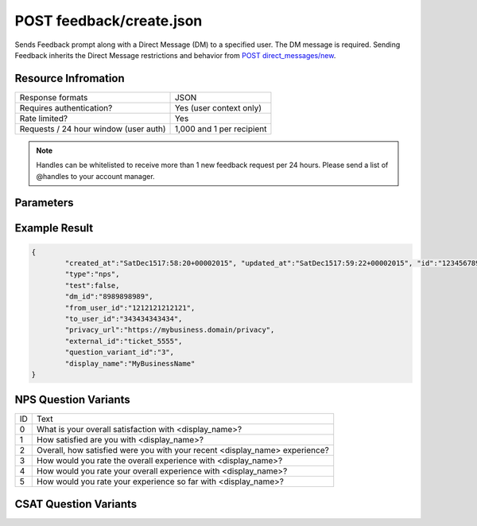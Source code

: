=================================================
POST feedback/create.json
=================================================

Sends Feedback prompt along with a Direct Message (DM) to a specified user. The DM message is required. Sending
Feedback inherits the Direct Message restrictions and behavior from `POST direct_messages/new <https://dev.twitter.com/rest/reference/post/direct_messages/new>`_.

Resource Infromation
----------------------------

+-------------------------------------------+------------------------------------------------+
| Response formats                          | JSON                                           |
+-------------------------------------------+------------------------------------------------+
| Requires authentication?                  | Yes (user context only)                        |
+-------------------------------------------+------------------------------------------------+
| Rate limited?                             | Yes                                            |
+-------------------------------------------+------------------------------------------------+
| Requests / 24 hour window                 | 1,000 and 1 per recipient                      |
| (user auth)                               |                                                |
+-------------------------------------------+------------------------------------------------+

.. note:: Handles can be whitelisted to receive more than 1 new feedback request per 24 hours. Please send a list of @handles to your account manager.


Parameters
----------------------------

+------------------------+-------------------------------------------------------------------------------------------------------+
| **type**               | The Feedback type.                                                                                    |
| (required)             | Possible values: csat, nps (case sensitive)                                                           |
+------------------------+-------------------------------------------------------------------------------------------------------+
| **to_user_id**         | The ID of the user who should receive the Feedback prompt in a direct message.                        |                                                        |
| (required)             |                                                                                                       |
+------------------------+-------------------------------------------------------------------------------------------------------+
| **message**            | The Direct Message text used to introduce the Feedback prompt.                                        |                                          |
| (required)             |                                                                                                       |
+------------------------+-------------------------------------------------------------------------------------------------------+
| **privacy_url**        | The URL to the sender’s hosted privacy policy. The sender is the business owner of the @username.     |                                                                               |
| (required)             |                                                                                                       |
+------------------------+-------------------------------------------------------------------------------------------------------+
| **external_id**        | An open field to track case IDs, conversation IDs, etc with a max length of 256 characters.           |                                                                       |
| (optional)             |                                                                                                       |
+------------------------+-------------------------------------------------------------------------------------------------------+
| **question_variant_id**| The ID of the relative question variant text that will override the default text.                     |                                                               |
| (optional)             | See NPS Question Variants and CSAT Question Variants sections. Default value is 0 if not provided.    |                                                       |
+------------------------+-------------------------------------------------------------------------------------------------------+
| **display_name**       | Overrides the display name in the question text only                                                  |
| (optional)             | (i.e. "How likely are you to recommend <display_name> to a friend?" Max length of 20 characters.)     |
|                        |                                                                                                       |
|                        | Confirmation messaging uses the default Twitter display name from the business’ profile.              |
+------------------------+-------------------------------------------------------------------------------------------------------+
| **test**               | Boolean value. Default is false. If true, we will exclude this feedback from analytics / aggregations.|
| (optional)             |                                                                                                       |       
|                        | This value should be used for any testing activity.                                                   |                                      |
+------------------------+-------------------------------------------------------------------------------------------------------+

Example Result
----------------------------

.. code:: javascript

	{
		"created_at":"SatDec1517:58:20+00002015", "updated_at":"SatDec1517:59:22+00002015", "id":"123456789",
		"type":"nps",
		"test":false,
		"dm_id":"8989898989",
		"from_user_id":"1212121212121",
		"to_user_id":"343434343434",
		"privacy_url":"https://my­business.domain/privacy",
		"external_id":"ticket_5555",
		"question_variant_id":"3",
		"display_name":"MyBusinessName"
	}

NPS Question Variants
----------------------------
+----+-----------------------------------------------------------------------------------------+
| ID |Text                                                                                     |
+----+-----------------------------------------------------------------------------------------+
| 0  | What is your overall satisfaction with <display_name>?                                  |
+----+-----------------------------------------------------------------------------------------+
| 1  | How satisfied are you with <display_name>?                                              |
+----+-----------------------------------------------------------------------------------------+
| 2  | Overall, how satisfied were you with your recent <display_name> experience?             |
+----+-----------------------------------------------------------------------------------------+
| 3  | How would you rate the overall experience with <display_name>?                          |
+----+-----------------------------------------------------------------------------------------+
| 4  | How would you rate your overall experience with <display_name>?                         |
+----+-----------------------------------------------------------------------------------------+
| 5  | How would you rate your experience so far with <display_name>?                          |
+----+-----------------------------------------------------------------------------------------+

CSAT Question Variants
----------------------------
+----+-----------------------------------------------------------------------------------------+
| ID | Text                                                                                    |
+----+-----------------------------------------------------------------------------------------+
| 0  | What is your overall satisfaction with <display_name>?                                  |
+----+-----------------------------------------------------------------------------------------+
| 1  | How satisfied are you with <display_name>?                                              |
+----+-----------------------------------------------------------------------------------------+
| 2  | Overall, how satisfied were you with your recent <display_name> experience?             |
+----+-----------------------------------------------------------------------------------------+
| 3  | How would you rate the overall experience with <display_name>?                          |
+----+-----------------------------------------------------------------------------------------+
| 4  | How would you rate your overall experience with <display_name>?                         |                  |
+----+-----------------------------------------------------------------------------------------+
| 5  | How would you rate your experience so far with <display_name>?                          |
+----+-----------------------------------------------------------------------------------------+
| 6  | How would you rate your experience on Twitter with <display_name>?                      |
+----+-----------------------------------------------------------------------------------------+
| 7  | Were you satisfied with your recent experience with <display_name>?                     |
+----+-----------------------------------------------------------------------------------------+
| 8  | How well does <display_name> meet your expectations?                                    |
+----+-----------------------------------------------------------------------------------------+
| 9  | How would you rate your guest experience with <display_name>?                           |
+----+-----------------------------------------------------------------------------------------+
| 10 | How would you rate your service experience with <display_name>?                         |
+----+-----------------------------------------------------------------------------------------+
| 11 | How would you rate your recent service experience with <display_name>?                  |
+----+-----------------------------------------------------------------------------------------+
| 12 | How would you rate the service you received from <display_name>?                        |
+----+-----------------------------------------------------------------------------------------+
| 13 | Were you satisfied with the result of your interaction with <display_name>?             |
+----+-----------------------------------------------------------------------------------------+
| 14 | How would you rate the ability to resolve your issue with <display_name>?               |
+----+-----------------------------------------------------------------------------------------+
| 15 | How would you rate the response time from <display_name>?                               |
+----+-----------------------------------------------------------------------------------------+
| 16 | How would you rate the speed of service from <display_name>?                            |
+----+-----------------------------------------------------------------------------------------+
| 17 | How would you rate the time to resolution with <display_name>?                          |
+----+-----------------------------------------------------------------------------------------+
| 18 | How would you rate the time to resolve your issue with <display_name>?                  |
+----+-----------------------------------------------------------------------------------------+
| 19 | How would you rate the speed of resolution with <display_name>?                         |
+----+-----------------------------------------------------------------------------------------+
| 20 | How would you rate the <display_name> advisor's expertise?                              |
+----+-----------------------------------------------------------------------------------------+
| 21 | How satisfied were you with the <display_name> agent who helped you?                    |
+----+-----------------------------------------------------------------------------------------+
| 22 | How satisfied were you with the <display_name> specialist who helped you?               |
+----+-----------------------------------------------------------------------------------------+
| 23 | How satisfied were you with the <display_name> representative who helped you?           |
+----+-----------------------------------------------------------------------------------------+
| 24 | How would you rate your recent banking experience with <display_name>?                  |
+----+-----------------------------------------------------------------------------------------+
| 25 | How would you rate the overall event experience at <display_name>?                      |
+----+-----------------------------------------------------------------------------------------+
| 26 | How would you rate your bill pay experience with <display_name>?                        |
+----+-----------------------------------------------------------------------------------------+
| 27 | How would you rate your purchase experience with <display_name>?                        |
+----+-----------------------------------------------------------------------------------------+
| 28 | How would you rate your shopping experience with <display_name>?                        |
+----+-----------------------------------------------------------------------------------------+
| 29 | How would you rate your delivery experience with <display_name>?                        |
+----+-----------------------------------------------------------------------------------------+
| 30 | How would you rate your rental experience with <display_name>?                          |
+----+-----------------------------------------------------------------------------------------+
| 31 | How would you rate your recent <display_name> store visit?                              |
+----+-----------------------------------------------------------------------------------------+
| 32 | How would you rate your recent <display_name> hotel stay?                               |
+----+-----------------------------------------------------------------------------------------+
| 33 | How would you rate your recent flight with <display_name>?                              |
+----+-----------------------------------------------------------------------------------------+
| 34 | How would you rate your recent ride with <display_name>?                                |
+----+-----------------------------------------------------------------------------------------+
| 35 | How would you rate your recent trip with <display_name>?                                |
+----+-----------------------------------------------------------------------------------------+
| 36 | How would you rate your recent visit to <display_name>?                                 |
+----+-----------------------------------------------------------------------------------------+
| 37 | How would you rate your recent meal at <display_name>?                                  |
+----+-----------------------------------------------------------------------------------------+